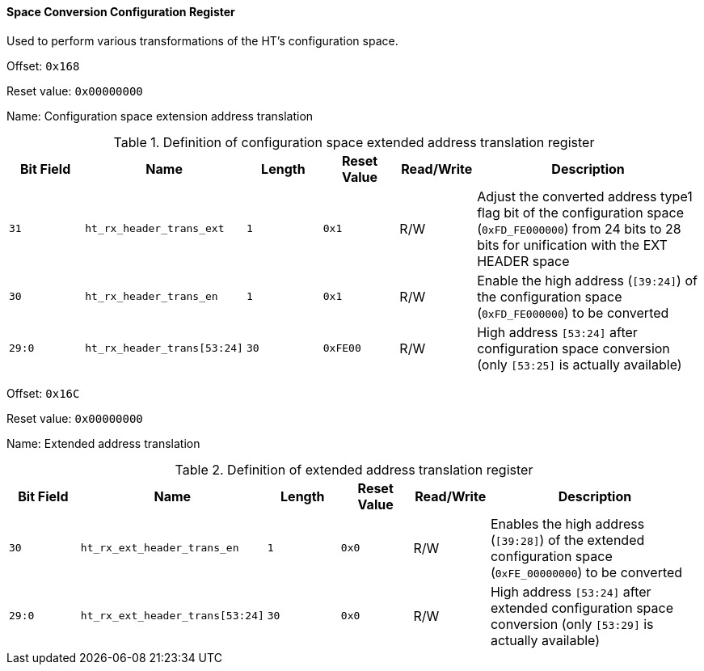 [[space-conversion-configuration-register]]
==== Space Conversion Configuration Register

Used to perform various transformations of the HT's configuration space.

Offset: `0x168`

Reset value: `0x00000000`

Name: Configuration space extension address translation

[[definition-of-configuration-space-extended-address-translation-register]]
.Definition of configuration space extended address translation register
[%header,cols="^1m,2m,^1m,^1m,^1,3"]
|===
d|Bit Field
^d|Name
d|Length
d|Reset Value
|Read/Write
^|Description

|31
|ht_rx_header_trans_ext
|1
|0x1
|R/W
|Adjust the converted address type1 flag bit of the configuration space (`0xFD_FE000000`) from 24 bits to 28 bits for unification with the EXT HEADER space

|30
|ht_rx_header_trans_en
|1
|0x1
|R/W
|Enable the high address (`[39:24]`) of the configuration space (`0xFD_FE000000`) to be converted

|29:0
|ht_rx_header_trans[53:24]
|30
|0xFE00
|R/W
|High address `[53:24]` after configuration space conversion (only `[53:25]` is actually available)
|===

Offset: `0x16C`

Reset value: `0x00000000`

Name: Extended address translation

[[definition-of-extended-address-translation-register]]
.Definition of extended address translation register
[%header,cols="^1m,2m,^1m,^1m,^1,3"]
|===
d|Bit Field
^d|Name
d|Length
d|Reset Value
|Read/Write
^|Description

|30
|ht_rx_ext_header_trans_en
|1
|0x0
|R/W
|Enables the high address (`[39:28]`) of the extended configuration space (`0xFE_00000000`) to be converted

|29:0
|ht_rx_ext_header_trans[53:24]
|30
|0x0
|R/W
|High address `[53:24]` after extended configuration space conversion (only `[53:29]` is actually available)
|===
